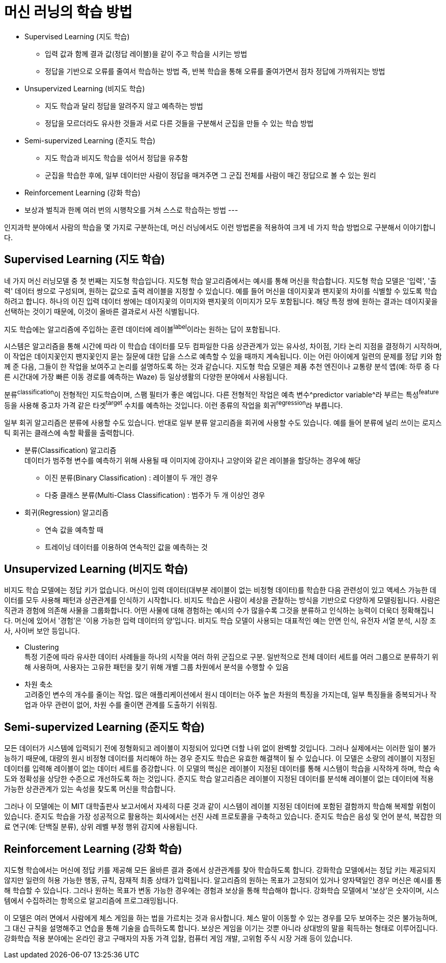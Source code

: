 = 머신 러닝의 학습 방법

* Supervised Learning (지도 학습)
** 입력 값과 함께 결과 값(정답 레이블)을 같이 주고 학습을 시키는 방법
** 정답을 기반으로 오류를 줄여서 학습하는 방법 즉, 반복 학습을 통해 오류를 줄여가면서 점차 정답에 가까워지는 방법
* Unsupervized Learning (비지도 학습)
** 지도 학습과 달리 정답을 알려주지 않고 예측하는 방법
** 정답을 모르더라도 유사한 것들과 서로 다른 것들을 구분해서 군집을 만들 수 있는 학습 방법
* Semi-supervized Learning (준지도 학습)
** 지도 학습과 비지도 학습을 섞어서 정답을 유추함
** 군집을 학습한 후에, 일부 데이터만 사람이 정답을 매겨주면 그 군집 전체를 사람이 매긴 정답으로 볼 수 있는 원리
* Reinforcement Learning (강화 학습)
* 보상과 벌칙과 한께 여러 번의 시행착오를 거쳐 스스로 학습하는 방법
---

인지과학 분야에서 사람의 학습을 몇 가지로 구분하는데, 머신 러닝에서도 이런 방법론을 적용하여 크게 네 가지 학습 방법으로 구분해서 이야기합니다. 

== Supervised Learning (지도 학습)

네 가지 머신 러닝모델 중 첫 번째는 지도형 학습입니다. 지도형 학습 알고리즘에서는 예시를 통해 머신을 학습합니다. 지도형 학습 모델은 '입력', '출력' 데이터 쌍으로 구성되며, 원하는 값으로 출력 레이블을 지정할 수 있습니다. 예를 들어 머신을 데이지꽃과 팬지꽃의 차이를 식별할 수 있도록 학습하려고 합니다. 하나의 이진 입력 데이터 쌍에는 데이지꽃의 이미지와 팬지꽃의 이미지가 모두 포함됩니다. 해당 특정 쌍에 원하는 결과는 데이지꽃을 선택하는 것이기 때문에, 이것이 올바른 결과로서 사전 식별됩니다.

지도 학습에는 알고리즘에 주입하는 훈련 데이터에 레이블^label^이라는 원하는 답이 포함됩니다. 

시스템은 알고리즘을 통해 시간에 따라 이 학습습 데이터를 모두 컴파일한 다음 상관관계가 있는 유사성, 차이점, 기타 논리 지점을 결정하기 시작하며, 이 작업은 데이지꽃인지 팬지꽃인지 묻는 질문에 대한 답을 스스로 예측할 수 있을 때까지 계속됩니다. 이는 어린 아이에게 일련의 문제를 정답 키와 함께 준 다음, 그들이 한 작업을 보여주고 논리를 설명하도록 하는 것과 같습니다. 지도형 학습 모델은 제품 추천 엔진이나 교통량 분석 앱(예: 하루 중 다른 시간대에 가장 빠른 이동 경로를 예측하는 Waze) 등 일상생활의 다양한 분야에서 사용됩니다.

분류^classification^이 전형적인 지도학습이며, 스팸 필터가 좋은 예입니다. 다른 전형적인 작업은 예측 변수^predictor variable^라 부르는 특성^feature^등을 사용해 중고차 가격 같은 타겟^target^ 수치를 예측하는 것입니다. 이런 종류의 작업을 회귀^regression^라 부릅니다.

일부 회귀 알고리즘은 분류에 사용할 수도 있습니다. 반대로 일부 분류 알고리즘을 회귀에 사용할 수도 있습니다. 예를 들어 분류에 널리 쓰이는 로지스틱 회귀는 클래스에 속할 확률을 출력합니다.

* 분류(Classification) 알고리즘 +
데이터가 범주형 변수를 예측하기 위해 사용될 때 
이미지에 강아지나 고양이와 같은 레이블을 할당하는 경우에 해당
** 이진 분류(Binary Classification) : 레이블이 두 개인 경우
** 다중 클래스 분류(Multi-Class Classification) : 범주가 두 개 이상인 경우
* 회귀(Regression) 알고리즘
** 연속 값을 예측할 때
** 트레이닝 데이터를 이용하여 연속적인 값을 예측하는 것

== Unsupervized Learning (비지도 학습)

비지도 학습 모델에는 정답 키가 없습니다. 머신이 입력 데이터(대부분 레이블이 없는 비정형 데이터)를 학습한 다음 관련성이 있고 액세스 가능한 데이터를 모두 사용해 패턴과 상관관계를 인식하기 시작합니다. 비지도 학습은 사람이 세상을 관찰하는 방식을 기반으로 다양하게 모델링됩니다. 사람은 직관과 경험에 의존해 사물을 그룹화합니다. 어떤 사물에 대해 경험하는 예시의 수가 많을수록 그것을 분류하고 인식하는 능력이 더욱더 정확해집니다. 머신에 있어서 '경험'은 '이용 가능한 입력 데이터의 양'입니다. 비지도 학습 모델이 사용되는 대표적인 예는 안면 인식, 유전자 서열 분석, 시장 조사, 사이버 보안 등입니다.

** Clustering +
특정 기준에 따라 유사한 데이터 사례들을 하나의 시작을 여러 하위 군집으로 구분. 일반적으로 전체 데이터 세트를 여러 그룹으로 분류하기 위해 사용하며, 사용자는 고유한 패턴을 찾기 위해 개별 그룹 차원에서 분석을 수행할 수 있음
** 차원 축소 +
고려중인 변수의 개수를 줄이는 작업. 많은 애플리케이션에서 원시 데이터는 아주 높은 차원의 특징을 가지는데, 일부 특징들을 중복되거나 작업과 아무 관련이 없어, 차원 수를 줄이면 관계를 도출하기 쉬워짐.

== Semi-supervized Learning (준지도 학습)

모든 데이터가 시스템에 입력되기 전에 정형화되고 레이블이 지정되어 있다면 더할 나위 없이 완벽할 것입니다. 그러나 실제에서는 이러한 일이 불가능하기 때문에, 대량의 원시 비정형 데이터를 처리해야 하는 경우 준지도 학습은 유효한 해결책이 될 수 있습니다. 이 모델은 소량의 레이블이 지정된 데이터를 입력해 레이블이 없는 데이터 세트를 증강합니다. 이 모델의 핵심은 레이블이 지정된 데이터를 통해 시스템이 학습을 시작하게 하며, 학습 속도와 정확성을 상당한 수준으로 개선하도록 하는 것입니다. 준지도 학습 알고리즘은 레이블이 지정된 데이터를 분석해 레이블이 없는 데이터에 적용 가능한 상관관계가 있는 속성을 찾도록 머신을 학습합니다.

그러나 이 모델에는 이 MIT 대학출판사 보고서에서 자세히 다룬 것과 같이 시스템이 레이블 지정된 데이터에 포함된 결함까지 학습해 복제할 위험이 있습니다. 준지도 학습을 가장 성공적으로 활용하는 회사에서는 선진 사례 프로토콜을 구축하고 있습니다. 준지도 학습은 음성 및 언어 분석, 복잡한 의료 연구(예: 단백질 분류), 상위 레벨 부정 행위 감지에 사용됩니다.

== Reinforcement Learning (강화 학습)

지도형 학습에서는 머신에 정답 키를 제공해 모든 올바른 결과 중에서 상관관계를 찾아 학습하도록 합니다. 강화학습 모델에서는 정답 키는 제공되지 않지만 일련의 허용 가능한 행동, 규칙, 잠재적 최종 상태가 입력됩니다. 알고리즘의 원하는 목표가 고정되어 있거나 양자택일인 경우 머신은 예시를 통해 학습할 수 있습니다. 그러나 원하는 목표가 변동 가능한 경우에는 경험과 보상을 통해 학습해야 합니다. 강화학습 모델에서 '보상'은 숫자이며, 시스템에서 수집하려는 항목으로 알고리즘에 프로그래밍됩니다.

이 모델은 여러 면에서 사람에게 체스 게임을 하는 법을 가르치는 것과 유사합니다. 체스 말이 이동할 수 있는 경우를 모두 보여주는 것은 불가능하며, 그 대신 규칙을 설명해주고 연습을 통해 기술을 습득하도록 합니다. 보상은 게임을 이기는 것뿐 아니라 상대방의 말을 획득하는 형태로 이루어집니다. 강화학습 적용 분야에는 온라인 광고 구매자의 자동 가격 입찰, 컴퓨터 게임 개발, 고위험 주식 시장 거래 등이 있습니다.


